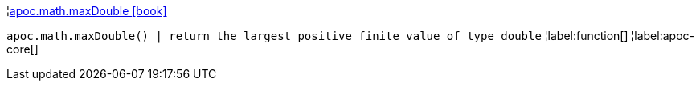 ¦xref::overview/apoc.math/apoc.math.maxDouble.adoc[apoc.math.maxDouble icon:book[]] +

`apoc.math.maxDouble() | return the largest positive finite value of type double`
¦label:function[]
¦label:apoc-core[]
